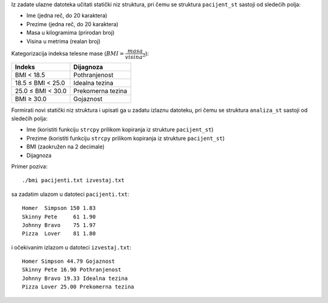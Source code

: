 Iz zadate ulazne datoteka učitati statički niz struktura,
pri čemu se struktura ``pacijent_st`` sastoji od sledećih polja:

- Ime (jedna reč, do 20 karaktera)
- Prezime (jedna reč, do 20 karaktera)
- Masa u kilogramima (prirodan broj)
- Visina u metrima (realan broj)

Kategorizacija indeksa telesne mase (:math:`BMI = \dfrac{masa}{visina^2}`):

.. tabularcolumns:: |R|L|

=================  ==================
Indeks             Dijagnoza
=================  ==================
       BMI < 18.5  Pothranjenost
18.5 ≤ BMI < 25.0  Idealna tezina
25.0 ≤ BMI < 30.0  Prekomerna tezina
       BMI ≥ 30.0  Gojaznost
=================  ==================

Formirati novi statički niz struktura i upisati ga u zadatu izlaznu datoteku,
pri čemu se struktura ``analiza_st`` sastoji od sledećih polja:

- Ime (koristiti funkciju ``strcpy`` prilikom kopiranja iz strukture ``pacijent_st``)
- Prezime (koristiti funkciju ``strcpy`` prilikom kopiranja iz strukture ``pacijent_st``)
- BMI (zaokružen na 2 decimale)
- Dijagnoza

Primer poziva::

	./bmi pacijenti.txt izvestaj.txt

sa zadatim ulazom u datoteci ``pacijenti.txt``::

	Homer  Simpson 150 1.83
	Skinny Pete     61 1.90
	Johnny Bravo    75 1.97
	Pizza  Lover    81 1.80

i očekivanim izlazom u datoteci ``izvestaj.txt``::

	Homer Simpson 44.79 Gojaznost
	Skinny Pete 16.90 Pothranjenost
	Johnny Bravo 19.33 Idealna tezina
	Pizza Lover 25.00 Prekomerna tezina

